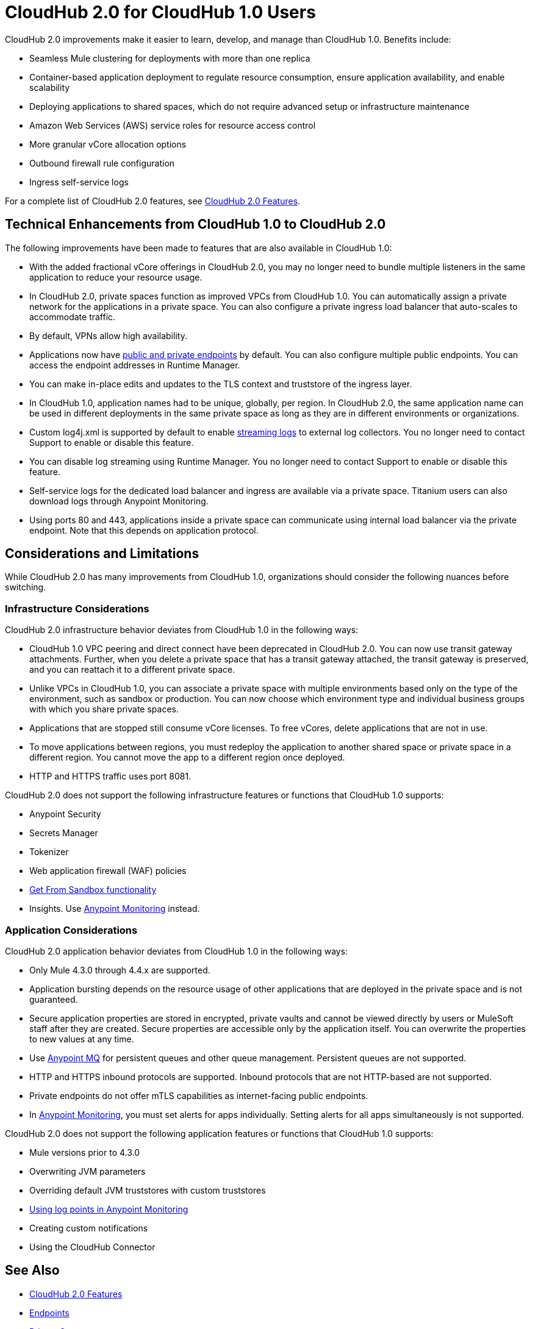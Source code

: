 = CloudHub 2.0 for CloudHub 1.0 Users

CloudHub 2.0 improvements make it easier to learn, develop, and manage than CloudHub 1.0. Benefits include:

* Seamless Mule clustering for deployments with more than one replica
* Container-based application deployment to regulate resource consumption, ensure application availability, and enable scalability
* Deploying applications to shared spaces, which do not require advanced setup or infrastructure maintenance
* Amazon Web Services (AWS) service roles for resource access control
* More granular vCore allocation options
* Outbound firewall rule configuration
* Ingress self-service logs

For a complete list of CloudHub 2.0 features, see xref:ch2-features.adoc[CloudHub 2.0 Features].

== Technical Enhancements from CloudHub 1.0 to CloudHub 2.0

The following improvements have been made to features that are also available in CloudHub 1.0:

* With the added fractional vCore offerings in CloudHub 2.0, you may no longer need to bundle multiple listeners in the same application to reduce your resource usage.
* In CloudHub 2.0, private spaces function as improved VPCs from CloudHub 1.0. You can automatically assign a private network for the applications in a private space. You can also configure a private ingress load balancer that auto-scales to accommodate traffic.
* By default, VPNs allow high availability.
* Applications now have xref:ch2-config-endpoints-paths.adoc[public and private endpoints] by default. You can also configure multiple public endpoints. You can access the endpoint addresses in Runtime Manager.
* You can make in-place edits and updates to the TLS context and truststore of the ingress layer.
* In CloudHub 1.0, application names had to be unique, globally, per region. In CloudHub 2.0, the same application name can be used in different deployments in the same private space as long as they are in different environments or organizations.
* Custom log4j.xml is supported by default to enable xref:ch2-integrate-log-system.adoc[streaming logs] to external log collectors. You no longer need to contact Support to enable or disable this feature.
* You can disable log streaming using Runtime Manager. You no longer need to contact Support to enable or disable this feature.
* Self-service logs for the dedicated load balancer and ingress are available via a private space. Titanium users can also download logs through Anypoint Monitoring.
* Using ports 80 and 443, applications inside a private space can communicate using internal load balancer via the private endpoint. Note that this depends on application protocol.

== Considerations and Limitations

While CloudHub 2.0 has many improvements from CloudHub 1.0, organizations should consider the following nuances before switching.

=== Infrastructure Considerations

CloudHub 2.0 infrastructure behavior deviates from CloudHub 1.0 in the following ways:

* CloudHub 1.0 VPC peering and direct connect have been deprecated in CloudHub 2.0. You can now use transit gateway attachments. Further, when you delete a private space that has a transit gateway attached, the transit gateway is preserved, and you can reattach it to a different private space.
* Unlike VPCs in CloudHub 1.0, you can associate a private space with multiple environments based only on the type of the environment, such as sandbox or production. You can now choose which environment type and individual business groups with which you share private spaces.
* Applications that are stopped still consume vCore licenses. To free vCores, delete applications that are not in use.
* To move applications between regions, you must redeploy the application to another shared space or private space in a different region. You cannot move the app to a different region once deployed.
* HTTP and HTTPS traffic uses port 8081.

CloudHub 2.0 does not support the following infrastructure features or functions that CloudHub 1.0 supports:

* Anypoint Security
* Secrets Manager
* Tokenizer
* Web application firewall (WAF) policies
* xref:runtime-manager::deploying-to-cloudhub#copy-an-application-from-sandbox-to-production.adoc[Get From Sandbox functionality]
* Insights. Use xref:monitoring::index.adoc[Anypoint Monitoring] instead.

=== Application Considerations

CloudHub 2.0 application behavior deviates from CloudHub 1.0 in the following ways:

* Only Mule 4.3.0 through 4.4.x are supported.
* Application bursting depends on the resource usage of other applications that are deployed in the private space and is not guaranteed.
* Secure application properties are stored in encrypted, private vaults and cannot be viewed directly by users or MuleSoft staff after they are created. Secure properties are accessible only by the application itself. You can overwrite the properties to new values at any time.
* Use xref:mq::index.adoc[Anypoint MQ] for persistent queues and other queue management. Persistent queues are not supported.
* HTTP and HTTPS inbound protocols are supported. Inbound protocols that are not HTTP-based are not supported.
* Private endpoints do not offer mTLS capabilities as internet-facing public endpoints.
* In xref:monitoring::alerts.adoc[Anypoint Monitoring], you must set alerts for apps individually. Setting alerts for all apps simultaneously is not supported.

CloudHub 2.0 does not support the following application features or functions that CloudHub 1.0 supports:

* Mule versions prior to 4.3.0
* Overwriting JVM parameters
* Overriding default JVM truststores with custom truststores
* xref:monitoring::log-points.adoc[Using log points in Anypoint Monitoring]
* Creating custom notifications
* Using the CloudHub Connector

== See Also

* xref:cloudhub-2::ch2-features.adoc[CloudHub 2.0 Features]
* xref:cloudhub-2::ch2-config-endpoints-paths.adoc[Endpoints]
* xref:cloudhub-2::ch2-private-space-about.adoc[Private Spaces]
* xref:monitoring::index.adoc[Anypoint Monitoring]
* xref:mq::index.adoc[Anypoint MQ]
* xref:runtime-manager::index.adoc[Runtime Manager]
